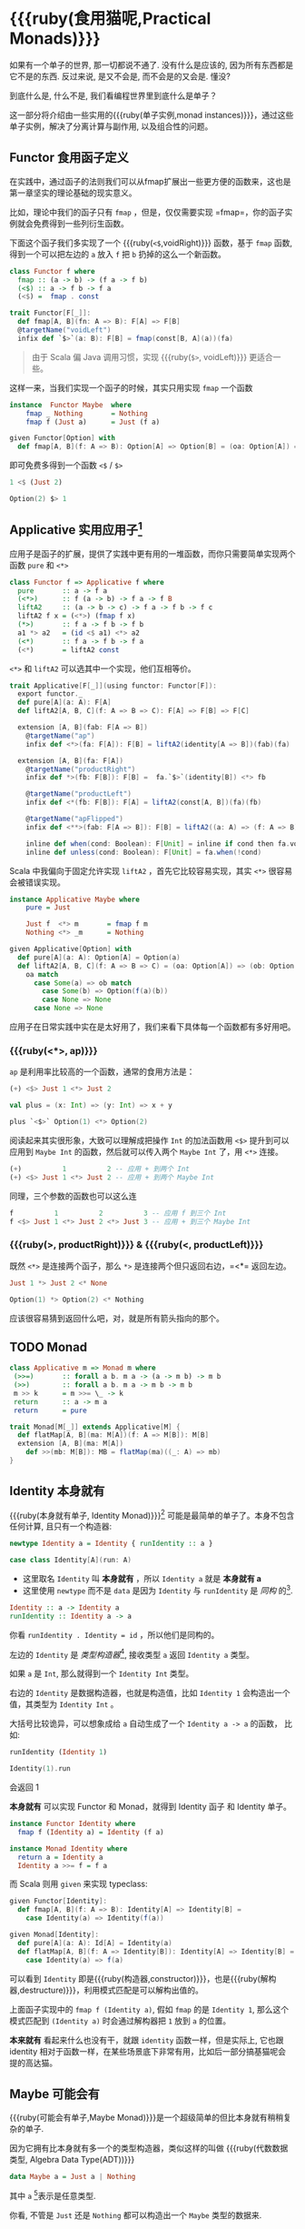 * COMMENT
#+BEGIN_SRC emacs-lisp
(require 'ob-haskell)
#+END_SRC

#+RESULTS:
: ob-haskell


* {{{ruby(食用猫呢,Practical Monads)}}}

[[./images/Alice_through_the_looking_glass.jpg]]
[fn:6]
#+BEGIN_QUOTE
“If I had a world of my own, everything would be nonsense. 
Nothing would be what it is, because everything would be what it isn't.
And contrary wise, what is, it wouldn't be. And what it wouldn't be, it would. You see?”
― Lewis Carroll, Alice's Adventures in Wonderland & Through the Looking-Glass [fn:6]
#+END_QUOTE

如果有一个单子的世界, 那一切都说不通了.
没有什么是应该的, 因为所有东西都是它不是的东西.
反过来说, 是又不会是, 而不会是的又会是. 懂没?

到底什么是, 什么不是, 我们看编程世界里到底什么是单子？

这一部分将介绍由一些实用的{{{ruby(单子实例,monad instances)}}}，通过这些单子实例，解决了分离计算与副作用, 以及组合性的问题。

** Functor 食用函子定义
在实践中，通过函子的法则我们可以从fmap扩展出一些更方便的函数来，这也是第一章坚实的理论基础的现实意义。

比如，理论中我们的函子只有 =fmap= ，但是，仅仅需要实现 =fmap=，你的函子实例就会免费得到一些列衍生函数。

下面这个函子我们多实现了一个 {{{ruby(=<$=,voidRight)}}} 函数，基于 =fmap= 函数, 得到一个可以把左边的 =a= 放入 =f= 把 =b= 扔掉的这么一个新函数。
#+BEGIN_SRC haskell
  class Functor f where
    fmap :: (a -> b) -> (f a -> f b)
    (<$) :: a -> f b -> f a
    (<$) =  fmap . const
#+END_SRC

#+BEGIN_SRC scala
trait Functor[F[_]]:
  def fmap[A, B](fn: A => B): F[A] => F[B]
  @targetName("voidLeft")
  infix def `$>`(a: B): F[B] = fmap(const[B, A](a))(fa)
#+END_SRC

#+begin_quote
由于 Scala 偏 Java 调用习惯，实现 {{{ruby(=$>=, voidLeft)}}} 更适合一些。
#+end_quote

这样一来，当我们实现一个函子的时候，其实只用实现 =fmap= 一个函数

#+begin_src haskell
instance  Functor Maybe  where
    fmap _ Nothing       = Nothing
    fmap f (Just a)      = Just (f a)
#+end_src

#+begin_src scala
  given Functor[Option] with
    def fmap[A, B](f: A => B): Option[A] => Option[B] = (oa: Option[A]) => oa.map(f)
#+end_src

即可免费多得到一个函数 =<$= / =$>=
#+begin_src haskell
1 <$ (Just 2)
#+end_src

#+begin_src scala
Option(2) $> 1
#+end_src

** Applicative 实用应用子[fn:7]

应用子是函子的扩展，提供了实践中更有用的一堆函数，而你只需要简单实现两个函数 =pure= 和 =<*>=

#+BEGIN_SRC haskell
class Functor f => Applicative f where
  pure       :: a -> f a
  (<*>)      :: f (a -> b) -> f a -> f B
  liftA2     :: (a -> b -> c) -> f a -> f b -> f c
  liftA2 f x = (<*>) (fmap f x)
  (*>)       :: f a -> f b -> f b
  a1 *> a2   = (id <$ a1) <*> a2
  (<*)       :: f a -> f b -> f a
  (<*)       = liftA2 const
#+END_SRC

=<*>= 和 =liftA2= 可以选其中一个实现，他们互相等价。

#+begin_src scala
trait Applicative[F[_]](using functor: Functor[F]):
  export functor._
  def pure[A](a: A): F[A]
  def liftA2[A, B, C](f: A => B => C): F[A] => F[B] => F[C]

  extension [A, B](fab: F[A => B])
    @targetName("ap")
    infix def <*>(fa: F[A]): F[B] = liftA2(identity[A => B])(fab)(fa)

  extension [A, B](fa: F[A])
    @targetName("productRight")
    infix def *>(fb: F[B]): F[B] =  fa.`$>`(identity[B]) <*> fb

    @targetName("productLeft")
    infix def <*(fb: F[B]): F[A] = liftA2(const[A, B])(fa)(fb)

    @targetName("apFlipped")
    infix def <**>(fab: F[A => B]): F[B] = liftA2((a: A) => (f: A => B) => f(a))(fa)(fab)

    inline def when(cond: Boolean): F[Unit] = inline if cond then fa.void else pure(())
    inline def unless(cond: Boolean): F[Unit] = fa.when(!cond)
#+end_src

Scala 中我偏向于固定允许实现 =liftA2= ，首先它比较容易实现，其实 =<*>= 很容易会被错误实现。

#+begin_src haskell
instance Applicative Maybe where
    pure = Just

    Just f  <*> m       = fmap f m
    Nothing <*> _m      = Nothing
#+end_src

#+begin_src scala
  given Applicative[Option] with
    def pure[A](a: A): Option[A] = Option(a)
    def liftA2[A, B, C](f: A => B => C) = (oa: Option[A]) => (ob: Option[B]) =>
      oa match
        case Some(a) => ob match
          case Some(b) => Option(f(a)(b))
          case None => None
        case None => None
#+end_src

应用子在日常实践中实在是太好用了，我们来看下具体每一个函数都有多好用吧。

*** {{{ruby(<*>, ap)}}}
=ap= 是利用率比较高的一个函数，通常的食用方法是：
#+begin_src haskell
(+) <$> Just 1 <*> Just 2
#+end_src

#+begin_src scala
  val plus = (x: Int) => (y: Int) => x + y

  plus `<$>` Option(1) <*> Option(2)
#+end_src

阅读起来其实很形象，大致可以理解成把操作 =Int= 的加法函数用 =<$>= 提升到可以应用到 =Maybe Int= 的函数，然后就可以传入两个 =Maybe Int= 了，用 =<*>= 连接。

#+begin_src haskell
(+)          1          2 -- 应用 + 到两个 Int
(+) <$> Just 1 <*> Just 2 -- 应用 + 到两个 Maybe Int
#+end_src

同理，三个参数的函数也可以这么连
#+begin_src haskell
f          1          2          3 -- 应用 f 到三个 Int
f <$> Just 1 <*> Just 2 <*> Just 3 -- 应用 + 到三个 Maybe Int
#+end_src

*** {{{ruby(*>, productRight)}}} & {{{ruby(<*, productLeft)}}}

既然 =<*>= 是连接两个函子，那么 =*>= 是连接两个但只返回右边，=<*= 返回左边。

#+begin_src haskell
  Just 1 *> Just 2 <* None
#+end_src

#+begin_src scala
Option(1) *> Option(2) <* Nothing
#+end_src

应该很容易猜到返回什么吧，对，就是所有箭头指向的那个。

** TODO Monad
   #+begin_src haskell
   class Applicative m => Monad m where
    (>>=)       :: forall a b. m a -> (a -> m b) -> m b
    (>>)        :: forall a b. m a -> m b -> m b
    m >> k      = m >>= \_ -> k
    return      :: a -> m a
    return      = pure
   #+end_src

   #+begin_src scala
     trait Monad[M[_]] extends Applicative[M] {
       def flatMap[A, B](ma: M[A])(f: A => M[B]): M[B]
       extension [A, B](ma: M[A])
         def >>(mb: M[B]): MB = flatMap(ma)((_: A) => mb)
     }
   #+end_src
** Identity 本身就有

{{{ruby(本身就有单子, Identity Monad)}}}[fn:1] 可能是最简单的单子了。本身不包含任何计算, 且只有一个构造器:
#+BEGIN_SRC haskell :session part2
newtype Identity a = Identity { runIdentity :: a }
#+END_SRC

#+BEGIN_SRC scala
case class Identity[A](run: A)
#+END_SRC

- 这里取名 =Identity= 叫 *本身就有* ，所以 =Identity a= 就是 *本身就有 a*
- 这里使用 =newtype= 而不是 =data= 是因为 =Identity= 与 =runIdentity= 是 /同构/ 的[fn:2].

#+BEGIN_SRC haskell
Identity :: a -> Identity a
runIdentity :: Identity a -> a
#+END_SRC

你看 ~runIdentity . Identity = id~ ，所以他们是同构的。

左边的 =Identity= 是 /类型构造器/[fn:3], 接收类型 =a= 返回 =Identity a= 类型。

如果 =a= 是 =Int=, 那么就得到一个 =Identity Int= 类型。

右边的 =Identity= 是数据构造器，也就是构造值，比如 =Identity 1= 会构造出一个值，其类型为 =Identity Int= 。

大括号比较诡异，可以想象成给 =a= 自动生成了一个 =Identity a -> a= 的函数， 比如:

#+BEGIN_SRC haskell :session part2
runIdentity (Identity 1)
#+END_SRC

#+RESULTS:
: 1

#+BEGIN_SRC scala
Identity(1).run
#+END_SRC

会返回 1

*本身就有* 可以实现 Functor 和 Monad，就得到 Identity 函子 和 Identity 单子。

#+BEGIN_SRC haskell
  instance Functor Identity where
    fmap f (Identity a) = Identity (f a)

  instance Monad Identity where
    return a = Identity a
    Identity a >>= f = f a
#+END_SRC

而 Scala 则用 =given= 来实现 typeclass:

#+BEGIN_SRC scala
  given Functor[Identity]:
    def fmap[A, B](f: A => B): Identity[A] => Identity[B] =
      case Identity(a) => Identity(f(a))

  given Monad[Identity]:
    def pure[A](a: A): Id[A] = Identity(a)
    def flatMap[A, B](f: A => Identity[B]): Identity[A] => Identity[B] =
      case Identity(a) => f(a)
#+END_SRC

可以看到 =Identity= 即是{{{ruby(构造器,constructor)}}}，也是{{{ruby(解构器,destructure)}}}，利用模式匹配是可以解构出值的。

上面函子实现中的 =fmap f (Identity a)=, 假如 =fmap= 的是 =Identity 1=,
那么这个模式匹配到 =(Identity a)= 时会通过解构器把 =1= 放到 =a= 的位置。

*本来就有* 看起来什么也没有干，就跟 =identity= 函数一样，但是实际上, 它也跟 identity 相对于函数一样，在某些场景底下非常有用，比如后一部分搞基猫呢会
提的高达猫。

** Maybe 可能会有
{{{ruby(可能会有单子,Maybe Monad)}}}是一个超级简单的但比本身就有稍稍复杂的单子.

因为它拥有比本身就有多一个的类型构造器，类似这样的叫做 {{{ruby(代数数据类型, Algebra Data Type(ADT))}}}

#+BEGIN_SRC haskell
data Maybe a = Just a | Nothing
#+END_SRC

其中 =a= [fn:4]表示是任意类型.

你看, 不管是 =Just= 还是 =Nothing= 都可以构造出一个 =Maybe= 类型的数据来.

ADT 在 Scala 可以用 enum 表示, 而且, Scala 中的 =Maybe= 叫做 =Option=:

#+BEGIN_SRC scala
  enum Option[+A]:
    case Some(a: A)
    case None
#+END_SRC


所以 =Just 1= 会得到一个 =Num a => Mabye a= 类型[fn:5]，
=Nothing= 也会得到一个 =Maybe a= 只不过 =a= 没有类型约束。

总之我们有了构造器可以构造出 =Maybe= 类型，而这个类型能做的事情，就要取决它实现了哪些 typeclass 的实例 了。比如它可以是一个函子.
#+BEGIN_SRC haskell
  instance Functor Maybe where
    fmap f (Just a) = Just (f a)
    fmap f Nothing = Nothing
#+END_SRC

#+BEGIN_SRC scala
  given Functor[Option]:
    def fmap[A, B](f: A => B): Option[A] => Option[B] =
      case Some(a) => Some(f(a))
      case None => None
#+END_SRC

#+CAPTION: fmap :: (a -> b) -> f a -> f b
[[file:images/p2-maybe-functor.png]]

看清楚了, 虚线箭头即 =fmap=, 图上表示的 =fmap= 是 =(a -> b) - - -> (Maybe a -> Maybe b)= 由于这里的箭头都是在 =->= 范畴, 所以 =- - ->= 就是 =->= 了.

即: =fmap :: (a -> b) -> f a -> f b=

不仅如此，还可以实现单子:
#+BEGIN_SRC haskell
  instance Monad Maybe where
    return a = Just a
    (Just a) >>= f = f a
    Nothing >>= f = Nothing
#+END_SRC

#+BEGIN_SRC scala
  given Monad[Option]:
    def pure[A](a: A): Option[A] = Some(a)
    def flatMap[A, B](f: A => Option[B]): Option[A] => Option[B] =
      case Some(a) => f(a)
      case None => None
    extension [A,B](fa: Option[A])
      def >>=(f: A => Option[B]): Option[B] = flatMap(f)(fa)
#+END_SRC

#+CAPTION: 还记得第一部分提到的 Kleisli 范畴吗？
[[file:images/p2-maybe-kleisli.png]]

Maybe 有用在于能合适的处理 /{{{ruby(偏函数, Partial Function)}}}/ 的返回值。
偏函数相对于 /{{{ruby(全函数, Total Function)}}}/ 是指只能对部分输入返回输出的函数。

比如一个取数组某一位上的值的函数，就是偏函数，因为假设你想取第4位的值，但不是所有数组长度都大于4，就会有获取不了的尴尬情况。
#+BEGIN_SRC haskell
[1,2,3] !! 4
#+END_SRC

#+BEGIN_SRC scala
List(1,2,3).get(4)
#+END_SRC

如果使用 Maybe 把偏函数处理不了的输入都返回成 Nothing，这样结果依然保持 Maybe 类型，不影响后面的计算。

#+begin_src haskell
([[1,2,3], [4,5,6]] !! 1) >>= \x -> x !! 2
#+end_src

#+begin_src scala
List(List(1,2,3), List(4,5,6)).get(1) >>= { _.get(2) }
#+end_src

** Either 要么有要么有

Either 的定义也很简单
#+BEGIN_SRC haskell
data Either a b = Left a | Right b
#+END_SRC

#+BEGIN_SRC scala
  enum Either[+A, +B]:
    case Left(a: A)
    case Right(b: B)
#+END_SRC


*** Product & Coproduct
看过第一部分应该还能记得有一个东西叫 Duel，所以见到如果范畴上有 Coproduct 那么肯定在duel范畴上会有同样的东西叫 Product。

那么我们先来看看什么是 Coproduct

#+CAPTION: Coproduct
[[file:images/p2-coproduct.png]]

像这样，能通过两个箭头到达同一个东西，就是 Coproduct。这里箭头 =Left= 能让 =a= 到 =Either a b= ， 箭头 =Right= 也能让 =b= 到达 =Either a b=

有意思的是还肯定存在一个 Coproduct 和 箭头，使得下图成立
[[file:images/p2-coproduct-law.png]]

箭头反过来，就是 Product, 比如 Tuple

#+CAPTION: Product
[[file:images/p2-product.png]]

Tuple 的 =fst= 箭头能让 =(a, b)= 到达 =a= 对象，而箭头 =snd= 能让其到达 =b= 对象。

*** Either Monad
确切的说，Either 不是 monad， =Either a= 才是。还记得 monad 的 class 定义吗？
#+BEGIN_SRC haskell
class Endofunctor m => Monad m where
  eta :: a -> (m a)
  mu :: m m a -> m a
#+END_SRC
所以 m 必须是个 Endofunctor，也就是要满足 Functor
#+BEGIN_SRC haskell
class Functor t where
  fmap :: (a -> b) -> (t a -> t b)
#+END_SRC
t a 的 kind 是 *，所以 t 必须是 kind * -> *
也就是说，m 必须是接收一个类型参数的类型构造器

而 Either 的 kind 是 * -> * -> *, Either a 才是 * -> *

所以只能定义 Either a 的 Monad
#+BEGIN_SRC haskell
  instance Monad (Either a) where
    Left  l >>= _ = Left l
    Right r >>= k = k r
#+END_SRC

#+BEGIN_SRC scala
given [A]: Monad[Either[A, ?]] with
  def flatMap[B, C](f: B => Either[A, C]): Either[A, B] => Either[A, C] = (fa: Either[A, B]) =>
    fa match
      case Left(l) => Left(l)
      case Right(r) => f(r)
#+END_SRC

很明显的，>>= 任何函数到{{{ruby(左边, Left)}}} 都不会改变，只有 >>= 右边才能产生新的计算。

** Reader 差一点就有

/差一点就有/ 的作用是描述一个需要喂数据的计算。

在描述计算的时候，并不需要关心具体输入的值是什么，更需要关注的是输入的类型。
当计算需要以来该值时，只需要 asks 就可以假装拿到输入值，继续描述接下来的计算。

而真正的输入，会在最终运行计算时给予。

跟 /本身就有/ 一样，我们用 newtype 来定义一个同构的 /差一点就有/ 类型：

#+BEGIN_SRC haskell
newtype Reader e a = Reader { runReader :: (e -> a) }
#+END_SRC

#+BEGIN_SRC scala
case class Reader[E, A](run: E => A)
#+END_SRC

其中：
- e 是输入
- a 是结果
- 构造 Reader 类型需要确定输入的类型 e 与输出的类型 a
- =runReader= 的类型是 =runReader:: (Reader e a) -> (e -> a)=

也就是说在描述完一个 Reader 的计算后，使用 runReader 可以得到一个 e -> a 的函数，使用这个函数，就可以接收输入，通过构造好的计算，算出结果 a 返回。

那么，让我们来实现 Reader 的单子实力，就可以描述一个可以 ask 的计算了。

#+BEGIN_SRC haskell
instance Monad (Reader e) where
    return a         = Reader $ \_ -> a
    (Reader g) >>= f = Reader $ \e -> runReader (f (g e)) e
#+END_SRC

#+BEGIN_SRC
given [E]: Monad[Reader[E, ?]] with
  def pure[A](a: A): Reader[E, A] = Reader((e: E) => a)
  def flatMap[A, B](f: A => Reader[E, B]): Reader[E, A] => Reader[E, B] = (fa: Reader[E, A]) =>
    Reader((e: E) => f(fa.run(e)).run(e)
    
#+END_SRC

跟Either一样，我们只能定义 Reader e 的 monad instance。

注意这里的
- f 类型是 =(a -> Reader e a)=
- g 其实就是是 destructure 出来的 runReader，也就是 e -> a
- 所以 (g e) 返回 a
- f (g e) 就是 =Reader e a=
- 再 run 一把最后得到 a

#+CAPTION: f 函数，接收 a 返回一个 从 e 到 a 的 Reader
[[file:images/p2-reader-monad.png]]

让我们来看看如何使用 Reader
#+BEGIN_SRC haskell
  import Control.Monad.Reader

  data Environment = Env
    { fistName :: String
    , lastName :: String
    } deriving (Show)

  helloworld :: Reader Environment String
  helloworld = do
    f <- asks firstName
    l <- asks lastName
    return "Hello " ++ f ++ l

  runHelloworld :: String
  runHelloworld = runReader helloworld $ Env "Jichao" "Ouyang"
#+END_SRC

这段代码很简单，helloworld 负责打招呼，也就是在名字前面加个 "Hello"，而跟谁打招呼，这个函数并不关心，而单纯的是向 Environment {{{ruby(问,asks)}}} 就好。

#+CAPTION: asks 可以将 e -> a 的函数变换成 Reader e a
[[file:images/p2-reader-monad-ask.png]]

在运行时，可以提供给 Reader 的输入 Env fistname lastname。
[[file:images/p2-reader-monad-run.png]]

*** do notation
这可能是你第一次见到 =do= 和 =<-=. 如果不是，随意跳过这节。

- do 中所有 <- 的右边都是 =Reader Environment String= 类型
- do 中的 return 返回类型也必须为  =Reader Environment String=
- =asks firstName= 返回的是 =Reader Environment String= 类型， =<-= 可以理解成吧 monad =Reader Environment= 的内容放到左边的 f, 所以 f 的类型是 String。

看起来像命令式的语句，其实只是 ~>>=~ 的语法糖，但是明显用do可读性要高很多。
#+BEGIN_SRC haskell
  helloworld = (asks firstName) >>=
    \f -> (asks lastName) >>=
         \l -> return "Hello " ++ f ++ l
#+END_SRC


** Writer 光出进没有

除了返回值，计算会需要产生一些额外的数据，比如 log

此时就需要一个 Writter，其返回值会是一个这样 =(result, log)= 的 tuple

限制是 log 的类型必须是个 {{{ruby(含幺半群,monoid)}}}

#+BEGIN_SRC haskell
example :: Writer String String
example  = do
  tell "How are you?"
  tell "I'm fine thank you, and you?"
  return "Hehe Da~"

output :: (String, String)
output = runWriter example
-- ("Hehe Da~", "How are you?I'm fine thank you, and you?")
#+END_SRC

Writer 的定义更简单
#+BEGIN_SRC haskell
newtype Writer l a = Writer { runWriter :: (a,l) }
#+END_SRC
里面只是一个 tuple 而已
- w 是 log
- a 是 返回值

看看如何实现 Writer monad
#+BEGIN_SRC haskell
  instance (Monoid w) => Monad (Writer w) where
      return a             = Writer (a,mempty)
      (Writer (a,l)) >>= f = let (a',l') = runWriter $ f a in
                             Writer (a',l `mappend` l')
#+END_SRC

- return 不会有任何 log，l 是 monoid 的 mempty
- f 的类型为 =a -> Writer l a=
- =runWriter $ f a= 返回 =(a, l)=

[[file:images/p2-writer-monad.png]]

所以在 >>= 时，我们先把 f a 返回的 Writer run了，然后把两次 log =mappend= 起来。
[[file:images/p2-writer-monad-bind.png]]

** State 变化会有
跟名字就看得出来 State monad 是为了处理状态。虽然函数式编程不应该有状态，不然会引用透明性。但是，state monad并不是在计算过程中修改状态，而是通过描述这种变化，然后需要时在运行返回最终结果。这一点跟 Reader 和 Writer 这两个看起来是副作用的 IO 是一样的。

先看下 State 类型的定义
#+BEGIN_SRC haskell
newtype State s a = State { runState :: s -> (a, s) }
#+END_SRC

可以看到 State 只包含一个 从旧状态 s 到新状态 s 和返回值 a 的 Tuple 的函数。

通过实现 Monad，State 就可以实现命令式编程中的变量的功能。
#+BEGIN_SRC haskell
  instance Monad (State s) where
    return a        = State $ \s -> (a,s)
    (State x) >>= f = State $ \s -> let (v,s') = x s in
                                   runState (f v) s'
#+END_SRC
return 很简单，就不用解释了。

[[file:images/p2-state-monad.png]]

x 类型是 =s -> (a, s)= ,所以 x s 之后会返回 结果和状态。也就是运行当前 State，把结果 v 传给函数 f，返回的 State 再接着上次状态运行。

#+CAPTION: State x >>= f 后runState的数据流（啊啊啊，画歪了，感觉需要脉动一下）
[[file:images/p2-state-monad-bind.png]]

使用起来也很方便，State 提供 =get= =put= =moidfy= 三个方便的函数可以生成修改状态的State monad

#+BEGIN_SRC haskell :results output
  import Control.Monad.Trans.State.Strict
  test :: State Int Int
  test = do
    a <- get
    modify (+1)
    b <- get
    return (a + b)

  main = print $ show $ runState test 3
  -- (7, 4)
#+END_SRC


** Validation 检查检查
如果你有注意到，前面的 Either 可以用在处理错误和正确的路径分支，但是问题是错误只发生一次。

#+BEGIN_QUOTE
Validation 没有在标准库中，但是我觉得好有用啊，你可以在 ekmett 的 [[https://github.com/ekmett/either][github]] 中找到源码
#+END_QUOTE

想象一下这种场景，用户提交一个表单，我们需要对每一个field进行验证，如果有错误，需要把错误的哪几个field的错误消息返回。显然如果使用 Either 来做，只能返回第一个field的错误信息，后面的计算都会被跳过。

针对这种情况， Validation 更适合
#+BEGIN_SRC haskell
data Validation e a = Failure e | Success a
#+END_SRC

ADT定义看起来跟 Either 是一样的，不同的是 {{{ruby(左边,Left)}}} Failure 是 {{{ruby(含幺半群,Monoid)}}}

*** {{{ruby(含幺半群,Monoid)}}}
monoid 首先得是 {{{ruby(半群,Semigroup)}}} ，然后再 含幺。
#+BEGIN_SRC haskell
  class Semigroup a where
    (<>) :: a -> a -> a
    (<>) = mappend
#+END_SRC

半群非常简单，只要是可以 =<>= (mappend) 的类型就是了。

含幺只需要有一个 =mempty= 的 幺元就行
#+BEGIN_SRC haskell
  class Monoid a where
    mempty  :: a
    mappend :: a -> a -> a
#+END_SRC

比如 List 就是 Semigroup
#+BEGIN_SRC haskell
instance Semigroup [a] where
  (<>) = (++)
#+END_SRC
也是 Monoid
#+BEGIN_SRC haskell
  instance Monoid [a] where
    mempty  = []
    mappend = (++)
#+END_SRC

Monoid 的 =<>= 满足：
- mempty <> a = a
- a <> b <> c = a <> (b <> c)
*** 回到 Validation
现在让 Failure e 满足 Monoid，就可以 =mappend= 错误信息了。
#+BEGIN_SRC haskell
instance Semigroup e => Semigroup (Validation e a) where
  Failure e1 <> Failure e2 = Failure (e1 <> e2)
  Failure _  <> Success a2 = Success a2
  Success a1 <> Failure _  = Success a1
  Success a1 <> Success _  = Success a1
#+END_SRC

下来，我们用一个简单的例子来看看 Validation 与 Either 有什么区别。

假设我们有一个form，需要输入姓名与电话，验证需要姓名是非空而电话是11位数字。

首先，我们需要有一个函数去创建包含姓名和电话的model
#+BEGIN_SRC haskell
data Info = Info {name: String, phone: String} deriving Show
#+END_SRC

然后我们需要验证函数
#+BEGIN_SRC haskell
notEmpty :: String -> String -> Validation [String] String
notEmpty desc "" = Failure [desc <> " cannot be empty!"]
notEmpty _ field = Success field
#+END_SRC
notEmpty 检查字符是否为空，如果是空返回 Failure 包含错误信息，若是非空则返回 Success 包含 field

同样的可以创建 11位数字的验证函数
#+BEGIN_SRC haskell
  phoneNumberLength :: String -> String -> Validation [String] String
  phoneNumberLength desc field | (length field) == 11 = Success field
                               | otherwise = Failure [desc <> "'s length is not 11"]
#+END_SRC
实现 Validation 的 Applicative instance，这样就可以把函数调用lift成带有验证的 Applicative
#+BEGIN_SRC haskell
instance Semigroup e => Applicative (Validation e) where
  pure = Success
  Failure e1 <*> Failure e2 = Failure e1 <> Failure e2
  Failure e1 <*> Success _  = Failure e1
  Success _  <*> Failure e2 = Failure e2
  Success f <*> Success a = Success (f a)
#+END_SRC
- 失败应用到失败会 concat 起来
- 失败跟应用或被成功应用还是失败
- 只有成功应用到成功才能成功，这很符合验证的逻辑，一旦验证中发生任何错误，都应该返回失败。

#+BEGIN_SRC haskell
createInfo :: String -> String -> Validation [String] Info
createInfo name phone = Info <$> notEmpty "name" name <*> phoneNumberLength "phone" phone
#+END_SRC

现在我们就可以使用带validation的 createInfo 来安全的创建 Info 了

#+BEGIN_SRC haskell
createInfo "jichao" "12345678910" -- Success Info "jichao" "12345678910"
createInfo "" "123" -- Failure ["name cannot be empty!", "phone's length is not 11"]
#+END_SRC

** Cont 接下来有
Cont 是 {{{ruby(Continuation Passing Style,CPS)}}} 的 monad，也就是说，它是包含 cps 计算 monad。

先看一下什么是 CPS，比如有一个加法
#+BEGIN_SRC haskell
add :: Int -> Int -> Int
add = (+)
#+END_SRC

但是如果你想在算法加法后，能够继续进行一个其他的计算，那么就可以写一个 cps版本的加法
#+BEGIN_SRC haskell
addCPS :: Int -> Int -> (Int -> r) -> r
addCPS a b k = k (a + b)
#+END_SRC

非常简单，现在我们可以看看为什么需要一个 Cont monad 来包住 CPS 计算，首先，来看 ADT 定义
#+BEGIN_SRC haskell
newtype Cont r a = Cont { runCont :: ((a -> r) -> r) }
#+END_SRC

又是一个同构的类型，Cont 构造器只需要一个 runCount，也就是让他能继续计算的一个函数。

完了之后来把之前的 addCPS 改成 Cont
#+BEGIN_SRC haskell
add :: Int -> Int -> Cont k Int
add a b = return (a + b)
#+END_SRC

注意到 addCPS 接收到 a 和 b 之后返回的类型是 =(Int -> r) -> r= ，而 Cont 版本的 =add= 返回 =Cont k Int=

明显构造 =Cont k Int= 也正是需要 =(Int -> r) -> r= ，所以 Cont 就是算了 k 的抽象了。

#+BEGIN_SRC haskell
instance Monad (Cont r) where
    return a = Cont ($ a)
    m >>= k  = Cont $ \c -> runCont m $ \a -> runCont (k a) c
#+END_SRC

=($ a)= 比较有意思, 我们都知道 =f $ g a= 其实就是 =f(g a)=, 所以 =$= 其实就是一个 apply 左边的函数到右边表达式的中缀函数, 如果写成前缀则是
=($ (g a) f)=. 是反的是因为 =$= 是有结合, 需要右边表达式先求值, 所以只给一个 a 就相当于 =($ a) = \f -> f a=

回到 Monad Cont...

** Summary
第二部分食用部分也讲完了， 不知是否以及大致了解了monad的尿性各种基本玩法呢？通过这些常用的基本的 monad instance，解决命令式编程中的一些简单问题应该是够了。

不过，接下来还有更变态的猫，就先叫她 +搞基+ 猫呢好了。

- 👉 [[./part3.org][第三部分：{{{ruby(搞基猫呢, Advanced Monads)}}}]]

当然我又还没空全部写完，如果还有很多人{{{ruby(预定,只要998)}}} Gumroad 上的 @@html: <script src="https://gumroad.com/js/gumroad.js"></script><a class="gumroad-button" href="https://gum.co/grokking-monad" target="_blank">Grokking Monad</a>@@ 电子书的话，我可能会稍微写得快一些。毕竟，写了也没人感兴趣也怪浪费时间的。不过，我猜也没几个人能看到这一行，就当是我又自言自语吧，怎么又突然觉得自己好分裂，诶~，为什么我要说又？

* Footnotes

[fn:7]实在不知道该怎么翻这个...就姑且都加个”子“吧。

[fn:6] https://en.wikipedia.org/wiki/Through_the_Looking-Glass

[fn:1] 从来没见过有人给这些数据类型按过中文名字, 不然我来, 这样也更好的体会这些数据类型的意图.

[fn:5] 意思就是 =Maybe a= 但是 =a= 的类型约束为 =Num=

[fn:4] 一定要记得小写哦

[fn:2] 见 [[file:part1.org::*/Adjunction%20Functor/%20%E4%BC%B4%E9%9A%8F%E5%87%BD%E5%AD%90][第一部分 伴随函子]]

[fn:3] 也就是 Kind * -> *, 因为它非常的 nice, 一定要等到 a 才出类型
